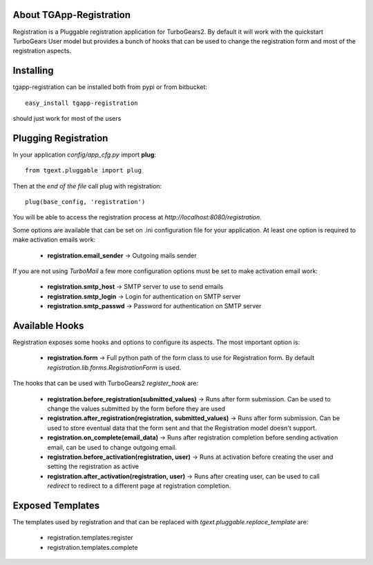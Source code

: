 About TGApp-Registration
-------------------------

Registration is a Pluggable registration application for TurboGears2.
By default it will work with the quickstart TurboGears User model
but provides a bunch of hooks that can be used to change the registration
form and most of the registration aspects.

Installing
-------------------------------

tgapp-registration can be installed both from pypi or from bitbucket::

    easy_install tgapp-registration

should just work for most of the users

Plugging Registration
----------------------------

In your application *config/app_cfg.py* import **plug**::

    from tgext.pluggable import plug

Then at the *end of the file* call plug with registration::

    plug(base_config, 'registration')

You will be able to access the registration process at
*http://localhost:8080/registration*.

Some options are available that can be set on .ini
configuration file for your application.
At least one option is required to make activation emails
work:

    * **registration.email_sender** -> Outgoing mails sender

If you are not using *TurboMail* a few more configuration
options must be set to make activation email work:

    * **registration.smtp_host** -> SMTP server to use to send emails

    * **registration.smtp_login** -> Login for authentication on SMTP server

    * **registration.smtp_passwd** -> Password for authentication on SMTP server

Available Hooks
----------------------

Registration exposes some hooks and options to configure its
aspects. The most important option is:

    * **registration.form** -> Full python path of the form class to use for Registration form. By default *registration.lib.forms.RegistrationForm* is used.

The hooks that can be used with TurboGears2 *register_hook* are:

    * **registration.before_registration(submitted_values)** -> Runs after form submission. Can be used to change the values submitted by the form before they are used

    * **registration.after_registration(registration, submitted_values)** -> Runs after form submission. Can be used to store eventual data that the form sent and that the Registration model doesn't support.

    * **registration.on_complete(email_data)** -> Runs after registration completion before sending activation email, can be used to change outgoing email.

    * **registration.before_activation(registration, user)** -> Runs at activation before creating the user and setting the registration as active

    * **registration.after_activation(registration, user)** -> Runs after creating user, can be used to call *redirect* to redirect to a different page at registration completion.

Exposed Templates
--------------------

The templates used by registration and that can be replaced with
*tgext.pluggable.replace_template* are:

    * registration.templates.register

    * registration.templates.complete
